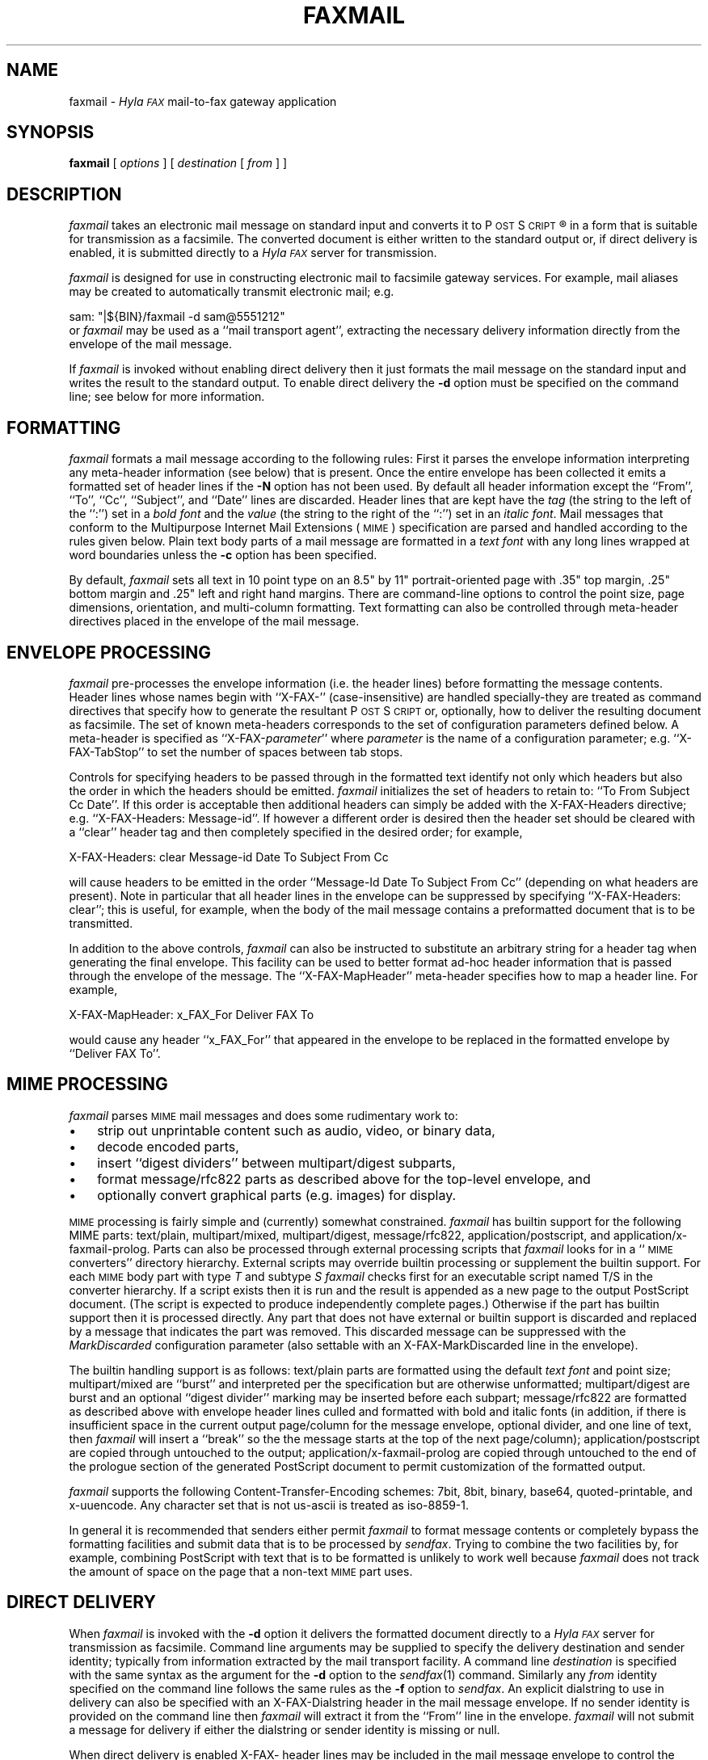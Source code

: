 .\"	$Id: faxmail.1 486 2007-03-21 04:49:57Z faxguy $
.\"
.\" HylaFAX Facsimile Software
.\"
.\" Copyright (c) 1990-1996 Sam Leffler
.\" Copyright (c) 1991-1996 Silicon Graphics, Inc.
.\" HylaFAX is a trademark of Silicon Graphics
.\" 
.\" Permission to use, copy, modify, distribute, and sell this software and 
.\" its documentation for any purpose is hereby granted without fee, provided
.\" that (i) the above copyright notices and this permission notice appear in
.\" all copies of the software and related documentation, and (ii) the names of
.\" Sam Leffler and Silicon Graphics may not be used in any advertising or
.\" publicity relating to the software without the specific, prior written
.\" permission of Sam Leffler and Silicon Graphics.
.\" 
.\" THE SOFTWARE IS PROVIDED "AS-IS" AND WITHOUT WARRANTY OF ANY KIND, 
.\" EXPRESS, IMPLIED OR OTHERWISE, INCLUDING WITHOUT LIMITATION, ANY 
.\" WARRANTY OF MERCHANTABILITY OR FITNESS FOR A PARTICULAR PURPOSE.  
.\" 
.\" IN NO EVENT SHALL SAM LEFFLER OR SILICON GRAPHICS BE LIABLE FOR
.\" ANY SPECIAL, INCIDENTAL, INDIRECT OR CONSEQUENTIAL DAMAGES OF ANY KIND,
.\" OR ANY DAMAGES WHATSOEVER RESULTING FROM LOSS OF USE, DATA OR PROFITS,
.\" WHETHER OR NOT ADVISED OF THE POSSIBILITY OF DAMAGE, AND ON ANY THEORY OF 
.\" LIABILITY, ARISING OUT OF OR IN CONNECTION WITH THE USE OR PERFORMANCE 
.\" OF THIS SOFTWARE.
.\"
.if n .po 0
.ds Fx \fIHyla\s-1FAX\s+1\fP
.ds Ps P\s-2OST\s+2S\s-2CRIPT\s+2
.TH FAXMAIL 1 "July 22, 1996"
.SH NAME
faxmail \- \*(Fx mail-to-fax gateway application
.SH SYNOPSIS
.B faxmail
[
.I options
] [
.I destination
[
.I from
] ]
.SH DESCRIPTION
.I faxmail
takes an electronic mail message on standard input
and converts it to \*(Ps\(rg in a form that is suitable
for transmission as a facsimile.
The converted document is either written to the standard
output or, if direct delivery is enabled,
it is submitted directly to a \*(Fx server for transmission.
.PP
.I faxmail
is designed for use in constructing electronic mail to facsimile
gateway services.
For example, mail aliases may be created to automatically
transmit electronic mail; e.g.
.PP
.nf
.ti +0.5i
sam: "|${BIN}/faxmail -d sam@5551212"
.fi
or 
.I faxmail
may be used as a ``mail transport agent'', extracting the necessary
delivery information directly from the envelope of the mail message.
.PP
If
.I faxmail
is invoked without enabling direct delivery then it
just formats the mail message on the standard input and
writes the result to the standard output.
To enable direct delivery the
.B \-d
option must be specified on the command line; see below
for more information.
.SH FORMATTING
.I faxmail
formats a mail message according to the following rules:
First it parses the envelope information interpreting any
meta-header information (see below) that is present.
Once the entire envelope has been collected it emits a
formatted set of header lines if the
.B \-N
option has not been used.
By default all header information except the
``From'', ``To'', ``Cc'', ``Subject'', and ``Date''
lines are discarded.
Header lines that are kept have the 
.I tag
(the string to the left of the ``:'')
set in a \fIbold font\fP and the
.I value
(the string to the right of the ``:'')
set in an \fIitalic font\fP.
Mail messages that conform to the Multipurpose Internet
Mail Extensions (\s-1MIME\s+1) specification are parsed
and handled according to the rules given below.
Plain text body parts of a mail message are formatted in a
\fItext font\fP with any long lines wrapped at
word boundaries unless the
.B \-c
option has been specified.
.PP
By default,
.I faxmail
sets all text in 10 point type on an 8.5" by 11" portrait-oriented page
with .35" top margin, .25" bottom margin and .25" left and right
hand margins.
There are command-line options to control the point size,
page dimensions, orientation, and multi-column formatting.
Text formatting can also be controlled through meta-header
directives placed in the envelope of the mail message.
.SH "ENVELOPE PROCESSING"
.I faxmail
pre-processes the envelope information (i.e. the header lines) before
formatting the message contents.
Header lines whose names begin with ``X-FAX-'' (case-insensitive) are
handled specially\-they are treated as command directives that specify
how to generate the resultant \*(Ps or, optionally, how to deliver
the resulting document as facsimile.
The set of known meta-headers corresponds to the set of configuration
parameters defined below.
A meta-header is specified as ``X-FAX-\fIparameter\fP'' where
.I parameter
is the name of a configuration parameter; e.g.
``X-FAX-TabStop'' to set the number of spaces between tab stops.
.PP
Controls for specifying headers to be passed through
in the formatted text identify not only which headers but also the
order in which the headers should be emitted.
.I faxmail
initializes the set of headers to retain to: ``To From Subject Cc Date''.
If this order is acceptable then additional headers can simply 
be added with the
X-FAX-Headers directive; e.g. ``X-FAX-Headers: Message-id''.
If however a different order is desired then the header
set should be cleared with a ``clear'' header tag
and then completely specified in the desired order; for example,
.nf
.sp
X-FAX-Headers: clear Message-id Date To Subject From Cc
.fi
.PP
will cause headers to be emitted in the order
``Message-Id Date To Subject From Cc'' (depending on what headers
are present).
Note in particular that all header lines in the envelope can
be suppressed by specifying ``X-FAX-Headers: clear''; this is
useful, for example, when the body of the mail message contains
a preformatted document that is to be transmitted.
.PP
In addition to the above controls,
.I faxmail
can also be instructed to substitute an arbitrary string for a header
tag when generating the final envelope.
This facility can be used to better format ad-hoc header information
that is passed through the envelope of the message.
The ``X-FAX-MapHeader'' meta-header specifies how to map a header line.
For example,
.nf
.sp
X-FAX-MapHeader: x_FAX_For Deliver FAX To
.fi
.sp
would cause any header ``x_FAX_For'' that appeared in the envelope
to be replaced in the formatted envelope by ``Deliver FAX To''.
.SH "MIME PROCESSING"
.I faxmail
parses 
.SM MIME
mail messages and does some rudimentary work to:
.IP \(bu 3
strip out unprintable content such as audio, video, or binary data,
.IP \(bu 3
decode encoded parts,
.IP \(bu 3
insert ``digest dividers'' between multipart/digest subparts,
.IP \(bu 3
format message/rfc822 parts as described above for the top-level envelope, and
.IP \(bu 3
optionally convert graphical parts (e.g. images) for display.
.PP
.SM MIME
processing is fairly simple and (currently) somewhat constrained.
.I faxmail
has builtin support for the following MIME parts:
text/plain, multipart/mixed, multipart/digest, message/rfc822,
application/postscript, and application/x-faxmail-prolog.
Parts can also be processed through external processing scripts that
.I faxmail
looks for in a ``\s-1MIME\s+1 converters'' directory hierarchy.
External scripts may override builtin processing or supplement
the builtin support.
For each
.SM MIME 
body part with type
.I T
and subtype
.I S
.I faxmail
checks first for an executable script named T/S in the
converter hierarchy.
If a script exists then it is run and the result is appended as a new page to
the output PostScript document.  (The script is expected to produce independently
complete pages.)
Otherwise if the part has builtin support then it is processed
directly.
Any part that does not have external or builtin support is discarded
and replaced by a message that indicates the part was removed.
This discarded message can be suppressed with the
.I MarkDiscarded
configuration parameter (also settable with an X-FAX-MarkDiscarded
line in the envelope).
.PP
The builtin handling support is as follows:
text/plain parts are formatted using the default \fItext font\fP
and point size;
multipart/mixed are ``burst'' and interpreted per the specification
but are otherwise unformatted;
multipart/digest are burst and an optional ``digest divider'' marking
may be inserted before each subpart;
message/rfc822 are formatted as described above with envelope header
lines culled and formatted with bold and italic fonts
(in addition, if there is insufficient space in the current output page/column
for the message envelope, optional divider, and one line of text, then
.I faxmail
will insert a ``break'' so the the message starts at the top of the next
page/column);
application/postscript are copied through untouched to the output;
application/x-faxmail-prolog are copied through untouched to the
end of the prologue section of the generated PostScript document
to permit customization of the formatted output.
.PP
.I faxmail
supports the following Content-Transfer-Encoding schemes:
7bit, 8bit, binary, base64, quoted-printable, and x-uuencode.
Any character set that is not us-ascii is treated as iso-8859-1.
.PP
In general it is recommended that senders either permit 
.I faxmail
to format message contents or completely bypass the formatting
facilities and submit data that is to be processed by
.IR sendfax .
Trying to combine the two facilities by, for example, combining PostScript
with text that is to be formatted is unlikely to work well because
.I faxmail
does not track the amount of space on the page that a non-text 
.SM MIME
part uses.
.SH "DIRECT DELIVERY"
When
.I faxmail
is invoked with the
.B \-d
option it delivers the formatted document directly to a \*(Fx
server for transmission as facsimile.
Command line arguments may be supplied to specify the 
delivery destination and sender identity; typically from
information extracted by the mail transport facility.
A command line
.I destination
is specified with the same syntax as
the argument for the
.B \-d
option to the
.IR sendfax (1)
command.
Similarly any
.I from
identity specified on the command line follows the same rules
as the
.B \-f
option to
.IR sendfax .
An explicit dialstring to use in delivery can also be specified with an
X-FAX-Dialstring header in the mail message envelope.
If no sender identity is provided on the command line then
.I faxmail
will extract it from the ``From'' line in the envelope.
.I faxmail
will not submit a message for delivery if either the dialstring
or sender identity is missing or null.
.PP
When direct delivery is enabled X-FAX- header lines may be
included in the mail message envelope to control the submission
and delivery process.
As above these lines are specified as ``X-FAX-\fIparameter\fP'' where
.I parameter
is the name of a configuration parameter for the
.I sendfax
program; e.g.
``X-FAX-VRes'' to set the vertical resolution of the transmitted facsimile.
By default automatic cover page generation is enabled when direct
delivery is used; this can be overridden with the
.B \-n
option on the command line or by including an
X-FAX-AutoCoverPage header in the message envelope.
.SH OPTIONS
.TP 10
.B \-1
Set text in one column (default).
.TP 10
.B \-2
Set text two columns.
.TP 10
.BI \-b " font"
Make
.IR font ,
a \*(Ps font name,
the ``\fIbold font\fP'' used to set header lines.
The default bold font is Helvetica-Bold.
.TP 10
.B \-c
Clip long text lines instead of wrapping them at page margins.
.TP 10
.BI \-C " cover"
Use the cover page template file specified by
.IR cover .
.TP 10
.B \-d
Enable direct delivery of facsimile; the formatted document
will be submitted directly to a \*(Fx server for transmission
as facsimile.
This option is similar to piping the output of
.I faxmail
to the input of
.IR sendfax (${MANNUM1_8})
except when direct delivery is enabled
.I faxmail
interprets ``x-fax-'' header lines in the envelope of the mail message to 
look for control information to use in delivering the facsimile and,
by default, no automatic cover page generation is done.
.TP 10
.BI \-f " font"
Make
.IR font ,
a \*(Ps font name,
the text font used to set the body of mail messages.
The default text font is Courier.
.TP 10
.BI \-H " height"
Use
.I height
as the height, in inches, of the output page.
The default page height is taken from the default page size.
.TP 10
.BI \-i " font"
Make
.IR font ,
a \*(Ps font name,
the ``\fIitalic font\fP'' used to set header lines.
The default italic font is Helvetica-Oblique.
.TP 10
.BI \-M "\fBl=\fP#,\fBr=\fP#,\fBt=\fP#,\fBb=\fP#"
Set the page margins; the default margins are:
left and right .25 inch, top .35 inch, bottom .25 inch.
.TP 10
.B \-n
Suppress auto cover page generation when doing direct delivery.
.TP 10
.B \-N
Suppress the formatting of envelope headers.
.TP 10
.BI \-p " size"
Set all text using
.I size
for the font point size.
.TP
.B \-r
Set pages rotated by 90 degrees (in ``Landscape mode'').
.TP
.B \-R
Set pages unrotated (in ``Portrait mode'').
.TP 10
.BI \-s " size"
Set the page size to use.
Cover pages are normally generated using
a system-default page size
(usually letter-size pages, 8.5" by 11", for sites in North America).
Alternate page sizes are specified symbolically using either
the name or abbreviation of an entry in the
.IR pagesizes (${MANNUM4_5})
database; e.g.
.I a3
(ISO A3),
.I a4
(ISO A4),
.I a5
(ISO A5),
.I a6
(ISO A6),
.I b4
(ISO B4),
.I na-let
(North American Letter),
.I us-leg
(American Legal),
.I us-led
(American Ledger),
.I us-exe
(American Executive),
.I jp-let
(Japanese Letter),
and
.I jp-leg
(Japanese Legal).
Comparisons are case-insensitive and any match of a
substring of the full page-size name is sufficient; e.g. ``legal'' would
match ``American Legal''.
.TP 10
.BI \-t " when"
Notify the sender of job status according to
.IR when .
.TP 10
.B \-T
Trim leading blank lines on text parts.
.TP 10
.BI \-u " user"
Set the user name to use when logging in to do direct delivery.
By default the user is specified by the
.B MailUser
configuration parameter (see below).
If a null user name is specified, then
the facsimile will be submitted using the identity of the user that invoked
.IR faxmail .
.TP 10
.B \-v
Enable tracing of envelope,
.SM MIME,
and
job submission processing.
Diagnostic information is written to the standard error (envelope
and MIME processing) and standard output (job submission).
.TP 10
.BI \-W " width"
Use
.I width
as the width, in inches, of the output page.
The default page width is taken from the default page size.
.SH "CONFIGURATION PARAMETERS"
.I faxmail
reads configuration information from the files
.BR ${LIBDATA}/hyla.conf ,
and
.BR ~/.hylarc ;
in that order.
Configuration files follow the conventions described in
.IR hylafax-client (1).
The following configuration parameters are recognized:
.sp .5
.nf
.ta \w'TextLineHeight    'u +\w'\fI\s-1see below\s+1\fP    'u +\w'\s-1Helvetica-Oblique\s+1    'u
\fBTag	Type	Default	Description\fP
AutoCoverPage	boolean	\s-1Yes\s+1	automatically generate cover page
BoldFont	string	\s-1Helvetica-Bold\s+1	font for setting header tags
Columns	integer	\s-11\s+1	number of columns in formatted output
DigestDivider	string	\-	multipart/digest divider \*(Ps command
FontPath	string	\s-1\fIsee below\fP\s+1	directory for font metric files
GaudyHeaders	boolean	\s-1No\s+1	enable/disable gaudy page headers
Headers	string	\s-1\fIsee below\fP\s+1	headers to retain in envelope
ISO8859	boolean	\s-1Yes\s+1	use ISO 8859-1 character encoding
ItalicFont	string	\s-1Helvetica-Oblique\s+1	font for setting header values
LineWrap	boolean	\s-1Yes\s+1	wrap/truncate text lines
MailUser	string	\-	user identity for doing direct delivery
MarkDiscarded	boolean	\s-1Yes\s+1	mark discarded \s-1MIME\s+1 body parts
MapHeader	string	\-	define header mapping
MIMEConverters	string	\s-1\fIsee below\fP\s+1	pathname of \s-1MIME\s+1 converter scripts
Orientation	string	\s-1portrait\s+1	orientation of text on page
OutlineMargin	inches	\s-10\s+1	width of outline line
PageCollation	string	\s-1forward\s+1	collate pages in forward or reverse direction
PageHeaders	boolean	\s-1Yes\s+1	enable/disable page headers
PageHeight	float	\-	output page height
PageMargins	string	\s-1\fIsee below\fP\s+1	margins for formatted page
PageSize	string	\s-1default\s+1	output page size from database
PageWidth	float	\-	output page width
Prologfile	string	\s-1\fIsee below\fP\s+1	pathname of \*(Ps prologue file
TabStop	integer	\s-18\s+1	inter-stop setting in characters
TextFont	string	\s-1Courier\s+1	name of font for setting text
TextLineHeight	inches	\-	text formatting line height control
TextPointSize	inches	\s-1\fIsee below\fP\s+1	size to use in setting text
Verbose	boolean	\s-1No\s+1	trace envelope and \s-1MIME\s+1 processing
.fi
.PP
Values marked as 
.I inches
are specified using a syntax that
identifies one of several possible units:
.RS
.sp .5
.nf
.ta \w'#.##sp    'u
#.##bp	big point (1in = 72bp)
#.##cc	cicero (1cc = 12dd)
#.##cm	centimeter
#.##dd	didot point (1157dd = 1238pt)
#.##in	inch
#.##mm	millimeter (10mm = 1cm)
#.##pc	pica (1pc = 12pt)
#.##pt	point (72.27pt = 1in)
#.##sp	scaled point (65536sp = 1pt)
.RE
.fi
.LP
Unit names can be upper or lower case but no white space
is permitted between the number and the unit.
Values specified with no unit are interpreted as points.
.PP
The configuration parameters are explained below.
Most parameters correspond to a command line option.
Parameter values identified above as
.I inches
are converted according to the conventions described above.
.TP 15
.B AutoCoverPage
Control whether or not a cover page is automatically generated
for each job.
.TP 15
.B BoldFont
The name of the font to use to set header tags (i.e. the
string to the left of the ``:'').
.TP 15
.B Columns
The number of columns to set text in.
(Equivalent to the
.B \-m
option.)
.TP 15
.B DigestDivider
The string to emit in the output before each subpart of a
multipart/digest mail message.
This string is typically a \*(Ps procedure that draws a
mark of some sort.
Dividers are expected to use no more vertical space on the
output page than a line of text.
.TP 15
.B FontPath
The path where Adobe Font Metric (\s-1AFM\s+1) files are
located; by default ${FONTPATH}.
.TP 15
.B GaudyHeaders
Control whether or not to use a gaudy-style page header.
Enabling gaudy headers implicitly enables page headers.
.TP 15
.B Headers
Define the headers retained from the envelope and specify the order
that they should be emitted in the formatted output.
The set of headers is initialized to ``To From Subject Cc Date''.
Headers specified are appended to this list except for
a ``clear'' header that causes the current set of headers to be discarded.
.TP 15
.B ISO8859
Control the use of
.SM "ISO 8859-1"
encoding in the generated \*(Ps
.TP 15
.B ItalicFont
The name of the font to use to set header values (i.e. the
string to the right of the ``:'').
.TP 15
.B LineWrap
Control whether long text lines are wrapper or truncated at the
right hand margin.
(Equivalent to the
.B \-c
option.)
.TP 15
.B MailUser
The account name to use to login to a fax server when doing direct delivery.
Note that this account name is not used for the identity of the sender;
this comes from the command line or the ``From'' line in the mail message.
If a null account name is specified, then
the facsimile will be submitted using the identity of the user that invoked
.IR faxmail .
.TP 15
.B MapHeader
Define a substitution for the specified header that should be done
each time the header is emitted in the formatted envelope.
Header tags are matched in a case-insensitive manner.
.TP 15
.B MarkDiscarded
Control whether discarded 
.SM MIME
parts are replaced by a text message indicating the original
content was removed.
.TP 15
.B MIMEConverters
The pathname of a directory hierarchy that has scripts for
external processing of 
.SM MIME
body parts.
The default pathname is ${LIBEXEC}/faxmail.
.TP 15
.B Orientation
Control whether pages are oriented horizontally (``landscape'')
or vertically (``portrait'').
(Equivalent to the
.B \-r
and
.B \-R
options.)
.TP 15
.B OutlineMargin
Control whether columns of text have a line drawn around them and
the width of the line.
Setting this parameter to 0 disables outlines.
.TP 15
.B PageCollation
Control whether the output file has pages collated in the same
order as the input file (``forward'') or in reverse order (``reverse).
.TP 15
.B PageHeaders
Control whether page headers are generated.
.TP 15
.B PageHeight
Set the output page height (in inches).
.TP 15
.B PageMargins
Set the output page margins.
Margins are specified as string of the form:
``\fBl=\fP#,\fBr=\fP#,\fBt=\fP#,\fBb=\fP#''
where 
.B l
indicates the left margin,
.B r
indicates the right margin,
.B t
indicates the top margin,
.B b
indicates the bottom margin, and
numbers are interpreted as 
.IR inches .
(Equvalent to the 
.B \-M
option.)
.TP 15
.B PageSize
Set the output page dimensions by name.
(Equivalent to the
.B \-s
option.)
.TP 15
.B PageWidth
Set the output page width (in inches).
.TP 15
.B PrologFile
The pathname of a file containing \*(Ps that should be included
in the prologue section of the generated \*(Ps.
The default prologue file is ${LIBDATA}/faxmail.ps.
.TP 15
.B TabStop
Set the tab stop distance (in characters).
.TP 15
.B TextFont
Set the name of font to use for setting text.
(Equivalent to the
.B \-f
option.)
.TP 15
.B TextLineHeight
Set the vertical text line height and spacing.
.TP 15
.B TextPointSize
Set the point size to use in setting plain text.
(Equvalent to the
.B \-p
option.)
.TP 15
.B Verbose
Control tracing envelope and MIME processing.
.SH NOTES
Because a sender's identity in an electronic mail message is inherently
untrustworthy, using
.I faxmail
to build a mail to fax gateway is problematic.
Unless mail service is
somehow restricted or the sender's identity is verified using a mechanism
such as RFC 1847's multipart/signed MIME type
there is no reliable way to restrict access to facilities
setup with 
.IR faxmail .
.SH BUGS
Only the last instance of a header is kept and written to the output.
This means, for example, that only the last of many ``Received'' lines
will be included in the formatted output.
.SH FILES
.ta \w'${LIBDATA}/sendfax.conf    'u
.nf
~/.hylarc	per-user configuration file
${LIBDATA}/pagesizes	page size database
${LIBDATA}/faxmail.ps	\*(Ps prologue
${LIBDATA}/hyla.conf	system-wide configuration file
${LIBDATA}/faxmail.conf	system-wide configuration file
${LIBDATA}/sendfax.conf	system-wide configuration file for direct delivery
${LIBEXEC}/faxmail	hierarchy for external \s-1MIME\s+1 converters
${FONTPATH}	for font metrics
${SPOOL}/tmp/faxmailXXXXXX	temporary files
.fi
.SH "SEE ALSO"
.IR hylafax-client (1),
.IR textfmt (1),
.IR sendfax (1)
